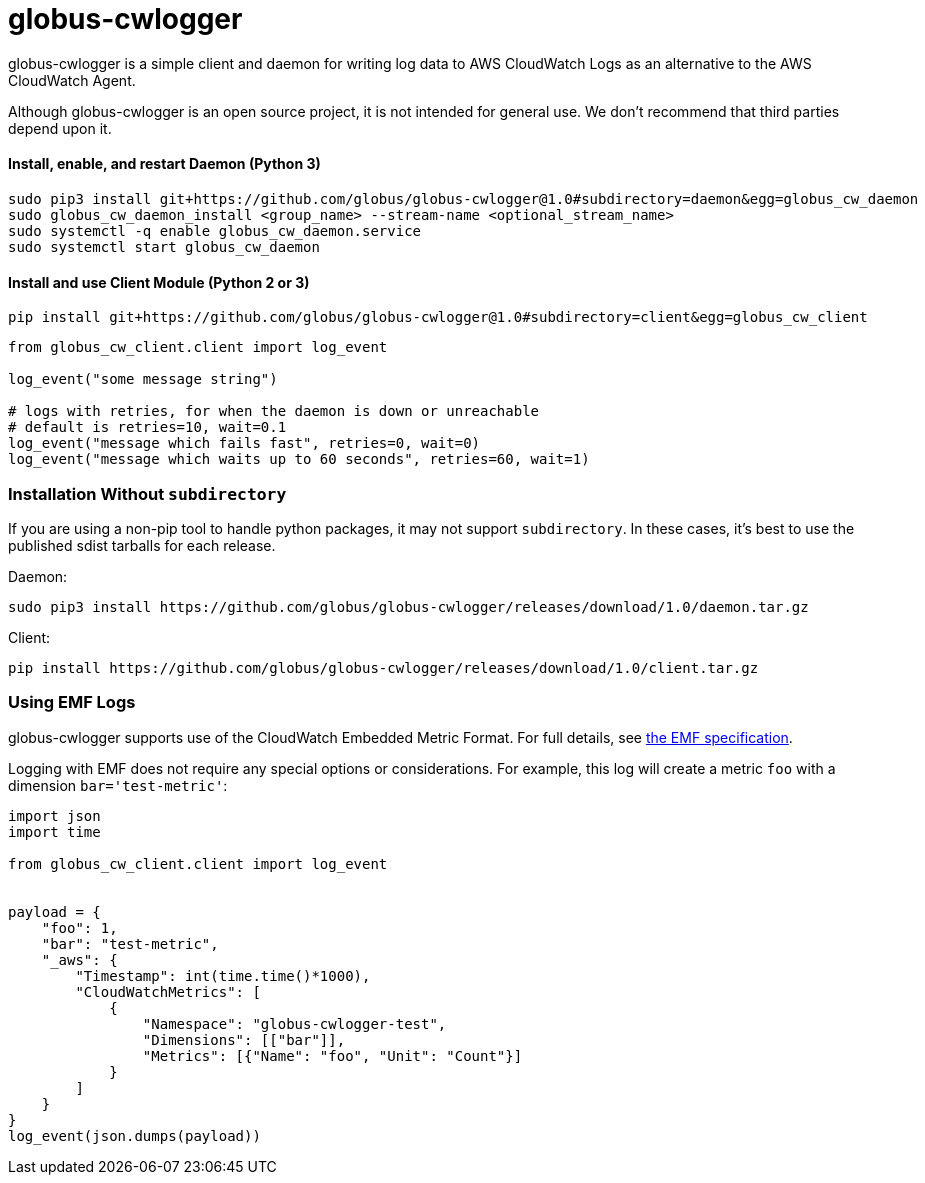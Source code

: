 = globus-cwlogger

globus-cwlogger is a simple client and daemon for writing log data to
AWS CloudWatch Logs as an alternative to the AWS CloudWatch Agent.

Although globus-cwlogger is an open source project, it is not intended for
general use. We don't recommend that third parties depend upon it.

==== Install, enable, and restart Daemon (Python 3)

----
sudo pip3 install git+https://github.com/globus/globus-cwlogger@1.0#subdirectory=daemon&egg=globus_cw_daemon
sudo globus_cw_daemon_install <group_name> --stream-name <optional_stream_name>
sudo systemctl -q enable globus_cw_daemon.service
sudo systemctl start globus_cw_daemon
----

==== Install and use Client Module (Python 2 or 3)

----
pip install git+https://github.com/globus/globus-cwlogger@1.0#subdirectory=client&egg=globus_cw_client
----

----
from globus_cw_client.client import log_event

log_event("some message string")

# logs with retries, for when the daemon is down or unreachable
# default is retries=10, wait=0.1
log_event("message which fails fast", retries=0, wait=0)
log_event("message which waits up to 60 seconds", retries=60, wait=1)
----

=== Installation Without `subdirectory`

If you are using a non-pip tool to handle python packages, it may not support
`subdirectory`. In these cases, it's best to use the published sdist tarballs
for each release.

Daemon:

----
sudo pip3 install https://github.com/globus/globus-cwlogger/releases/download/1.0/daemon.tar.gz
----

Client:

----
pip install https://github.com/globus/globus-cwlogger/releases/download/1.0/client.tar.gz
----

=== Using EMF Logs

globus-cwlogger supports use of the CloudWatch Embedded Metric Format.
For full details, see
link:https://docs.aws.amazon.com/AmazonCloudWatch/latest/monitoring/CloudWatch_Embedded_Metric_Format_Specification.html[the EMF specification].

Logging with EMF does not require any special options or considerations. For
example, this log will create a metric `foo` with a dimension
`bar='test-metric'`:

----
import json
import time

from globus_cw_client.client import log_event


payload = {
    "foo": 1,
    "bar": "test-metric",
    "_aws": {
        "Timestamp": int(time.time()*1000),
        "CloudWatchMetrics": [
            {
                "Namespace": "globus-cwlogger-test",
                "Dimensions": [["bar"]],
                "Metrics": [{"Name": "foo", "Unit": "Count"}]
            }
        ]
    }
}
log_event(json.dumps(payload))
----

